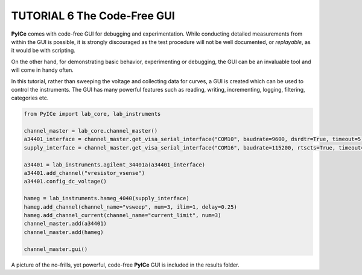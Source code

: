 ============================
TUTORIAL 6 The Code-Free GUI
============================

**PyICe** comes with code-free GUI for debugging and experimentation.
While conducting detailed measurements from within the GUI is possible, it is strongly discouraged as the test procedure will not be well documented, or *replayable*, as it would be with scripting.

On the other hand, for demonstrating basic behavior, experimenting or debugging, the GUI can be an invaluable tool and will come in handy often.

In this tutorial, rather than sweeping the voltage and collecting data for curves, a GUI is created which can be used to control the instruments.
The GUI has many powerful features such as reading, writing, incrementing, logging, filtering, categories etc.

.. code-block:: python

   from PyICe import lab_core, lab_instruments
   
   channel_master = lab_core.channel_master()
   a34401_interface = channel_master.get_visa_serial_interface("COM10", baudrate=9600, dsrdtr=True, timeout=5)
   supply_interface = channel_master.get_visa_serial_interface("COM16", baudrate=115200, rtscts=True, timeout=10)
  
   a34401 = lab_instruments.agilent_34401a(a34401_interface)
   a34401.add_channel("vresistor_vsense")
   a34401.config_dc_voltage()
   
   hameg = lab_instruments.hameg_4040(supply_interface)
   hameg.add_channel(channel_name="vsweep", num=3, ilim=1, delay=0.25)
   hameg.add_channel_current(channel_name="current_limit", num=3)
   channel_master.add(a34401)
   channel_master.add(hameg)
   
   channel_master.gui()
   
A picture of the no-frills, yet powerful, code-free **PyICe** GUI is included in the results folder.